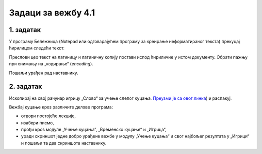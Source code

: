 Задаци за вежбу 4.1
===================


1. задатак
----------

У програму Бележница (Notepad или одговарајућем програму за креирање неформатираног текста) прекуцај ћирилицом следећи текст:


.. image:: ../../_images/w1_maliprinc_neformatiran.png
   :width: 720px   
   :align: center

Преслови цео текст на латиницу и латиничну копију постави испод ћириличне у истом документу. Обрати пажњу при снимању на „кодирање“ (*encoding*).

Пошаљи урађен рад наставнику.


2. задатак
----------

Ископирај на свој рачунар игрицу „Слово“ за учење слепог куцања. `Преузми је са овог линка <https://web.archive.org/web/20180109123109/http://www.microsoftsrb.rs/download/obrazovanje/pil/slovo/Slovo_[SR].zip>`_) 
и распакуј.

Вежбај куцање кроз различите делове програма:

- отвори постојеће лекције,

- изабери писмо,

- прођи кроз модуле „Учење куцања“, „Временско куцање“ и „Игрица“,

- уради скриншот једне добро урађене вежбе у модулу „Учење куцања“ и свог најбољег резултата у „Игрици“ и пошаљи та два скриншота наставнику.


